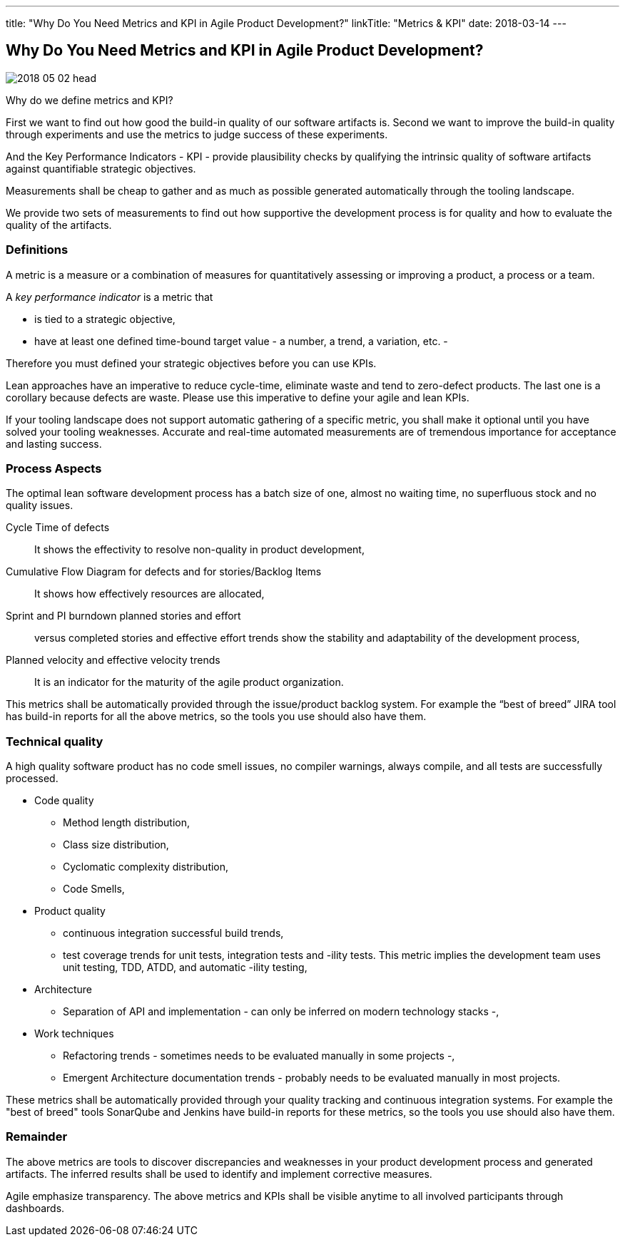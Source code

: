 ---
title: "Why Do You Need Metrics and KPI in Agile Product Development?"
linkTitle: "Metrics & KPI"
date: 2018-03-14
---

== Why Do You Need Metrics and KPI in Agile Product Development?
:author: Marcel Baumann
:email: <marcel.baumann@tangly.net>
:homepage: https://www.tangly.net/
:company: https://www.tangly.net/[tangly llc]
:copyright: CC-BY-SA 4.0

image::2018-05-02-head.jpg[role=left]
Why do we define metrics and KPI?

First we want to find out how good the build-in quality of our software artifacts is.
Second we want to improve the build-in quality through experiments and use the metrics to judge success of these experiments.

And the Key Performance Indicators - KPI - provide plausibility checks by qualifying the intrinsic quality of software artifacts against quantifiable strategic objectives.

Measurements shall be cheap to gather and as much as possible generated automatically through the tooling landscape.

We provide two sets of measurements to find out how supportive the development process is for quality and how to evaluate the quality of the artifacts.

=== Definitions

A metric is a measure or a combination of measures for quantitatively assessing or improving a product, a process or a team.

A _key performance indicator_ is a metric that

* is tied to a strategic objective,
* have at least one defined time-bound target value - a number, a trend, a variation, etc. -

Therefore you must defined your strategic objectives before you can use KPIs.

Lean approaches have an imperative to reduce cycle-time, eliminate waste and tend to zero-defect products.
The last one is a corollary because defects are waste. Please use this imperative to define your agile and lean KPIs.

If your tooling landscape does not support automatic gathering of a specific metric, you shall make it optional until you have solved your tooling weaknesses.
Accurate and real-time automated measurements are of tremendous importance for acceptance and lasting success.

=== Process Aspects

The optimal lean software development process has a batch size of one, almost no waiting time, no superfluous stock and no quality issues.

Cycle Time of defects::
 It shows the effectivity to resolve non-quality in product development,
Cumulative Flow Diagram for defects and for stories/Backlog Items::
 It shows how effectively resources are allocated,
Sprint and PI burndown planned stories and effort::
 versus completed stories and effective effort trends show the stability and adaptability of the development process,
Planned velocity and effective velocity trends::
 It is an indicator for the maturity of the agile product organization.

This metrics shall be automatically provided through the issue/product backlog system.
For example the “best of breed” JIRA tool has build-in reports for all the above metrics, so the tools you use should also have them.

=== Technical quality

A high quality software product has no code smell issues, no compiler warnings, always compile, and all tests are successfully processed.

* Code quality
** Method length distribution,
** Class size distribution,
** Cyclomatic complexity distribution,
** Code Smells,
* Product quality
** continuous integration successful build trends,
** test coverage trends for unit tests, integration tests and -ility tests. This metric implies the development team uses unit testing, TDD, ATDD, and automatic -ility testing,
* Architecture
** Separation of API and implementation - can only be inferred on modern technology stacks -,
* Work techniques
** Refactoring trends - sometimes needs to be evaluated manually in some projects -,
** Emergent Architecture documentation trends - probably needs to be evaluated manually in most projects.

These metrics shall be automatically provided through your quality tracking and continuous integration systems. For example the "best of breed" tools SonarQube and Jenkins have build-in reports for these metrics, so the tools you use should also have them.

=== Remainder

The above metrics are tools to discover discrepancies and weaknesses in your product development process and generated artifacts.
The inferred results shall be used to identify and implement corrective measures.

Agile emphasize transparency. The above metrics and KPIs shall be visible anytime to all involved participants through dashboards.